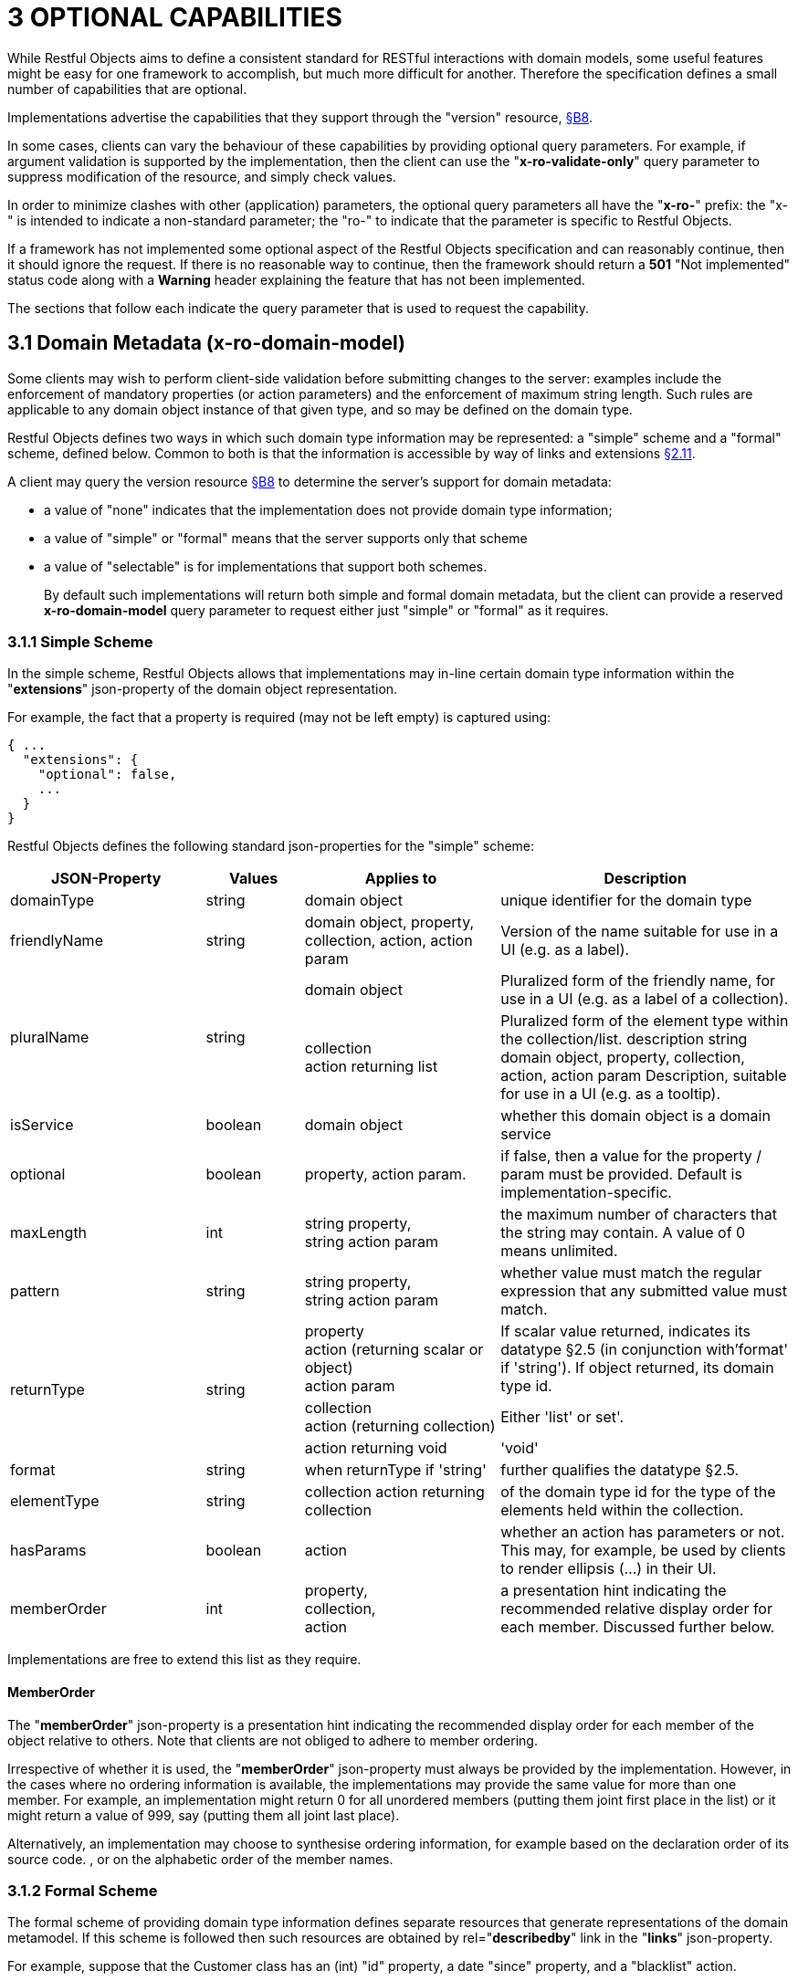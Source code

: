 = 3	OPTIONAL CAPABILITIES

While Restful Objects aims to define a consistent standard for RESTful interactions with domain models, some useful features might be easy for one framework to accomplish, but much more difficult for another.
Therefore the specification defines a small number of capabilities that are optional.

Implementations advertise the capabilities that they support through the "version" resource, xref:section-b/chapter-08.adoc[§B8].

In some cases, clients can vary the behaviour of these capabilities by providing optional query parameters.
For example, if argument validation is supported by the implementation, then the client can use the "*x-ro-validate-only*" query parameter to suppress modification of the resource, and simply check values.

In order to minimize clashes with other (application) parameters, the optional query parameters all have the "*x-ro-*" prefix: the "x-" is intended to indicate a non-standard parameter; the "ro-" to indicate that the parameter is specific to Restful Objects.

If a framework has not implemented some optional aspect of the Restful Objects specification and can reasonably continue, then it should ignore the request.
If there is no reasonable way to continue, then the framework should return a *501* "Not implemented" status code along with a *Warning* header explaining the feature that has not been implemented.

The sections that follow each indicate the query parameter that is used to request the capability.

[#_3_1_domain_metadata_x_ro_domain_model]
== 3.1 Domain Metadata (x-ro-domain-model)

Some clients may wish to perform client-side validation before submitting changes to the server: examples include the enforcement of mandatory properties (or action parameters) and the enforcement of maximum string length.
Such rules are applicable to any domain object instance of that given type, and so may be defined on the domain type.

Restful Objects defines two ways in which such domain type information may be represented: a "simple" scheme and a "formal" scheme, defined below.
Common to both is that the information is accessible by way of links and extensions xref:section-a/chapter-02.adoc#_2-11-extensible-representations[§2.11].

A client may query the version resource xref:section-b/chapter-08.adoc[§B8] to determine the server's support for domain metadata:

* a value of "none" indicates that the implementation does not provide domain type information;
* a value of "simple" or "formal" means that the server supports only that scheme
* a value of "selectable" is for implementations that support both schemes.
+
By default such implementations will return both simple and formal domain metadata, but the client can provide a reserved *x-ro-domain-model* query parameter to request either just "simple" or "formal" as it requires.

[#_3_1_1_simple_scheme]
=== 3.1.1 Simple Scheme

In the simple scheme, Restful Objects allows that implementations may in-line certain domain type information within the "*extensions*" json-property of the domain object representation.

For example, the fact that a property is required (may not be left empty) is captured using:

[source,javascript]
----
{ ...
  "extensions": {
    "optional": false,
    ...
  }
}
----
Restful Objects defines the following standard json-properties for the "simple" scheme:

[cols="2a,1a,2a,3a",options="header"]
|===

|JSON-Property
|Values
|Applies to
|Description

|domainType
|string
|domain object
|unique identifier for the domain type

|friendlyName
|string
|domain object, property, collection, action, action param
|Version of the name suitable for use in a UI (e.g. as a label).

.2+|pluralName
.2+|string
|domain object
|Pluralized form of the friendly name, for use in a UI (e.g. as a label of a collection).

| collection +
action returning list
|Pluralized form of the element type within the collection/list.
description string domain object, property, collection, action, action param Description, suitable for use in a UI (e.g. as a tooltip).

|isService
|boolean
|domain object
|whether this domain object is a domain service

|optional
|boolean
|property, action param.
|if false, then a value for the property / param must be provided.
Default is implementation-specific.

|maxLength
|int
|string property, +
string action param
|the maximum number of characters that the string may contain.
A value of 0 means unlimited.

|pattern
|string
|string property, +
string action param
|whether value must match the regular expression that any submitted value must match.

.3+|returnType
.3+|string

|property +
action (returning scalar or object) +
action param
|If scalar value returned, indicates its datatype §2.5 (in conjunction with'format' if 'string').
If object returned, its domain type id.

|collection +
action (returning collection)
|Either 'list' or set'.

|action returning void
|'void'

|format
|string
|when returnType if 'string'
|further qualifies the datatype §2.5.

|elementType
|string
|collection action returning collection
|of the domain type id for the type of the elements held within the collection.

|hasParams
|boolean
|action
|whether an action has parameters or not.
This may, for example, be used by clients to render ellipsis (…) in their UI.

|memberOrder
|int
|property, +
collection, +
action
|a presentation hint indicating the recommended relative display order for each member.
Discussed further below.
|===

Implementations are free to extend this list as they require.

==== MemberOrder

The "*memberOrder*" json-property is a presentation hint indicating the recommended display order for each member of the object relative to others.
Note that clients are not obliged to adhere to member ordering.

Irrespective of whether it is used, the "*memberOrder*" json-property must always be provided by the implementation.
However, in the cases where no ordering information is available, the implementations may provide the same value for more than one member.
For example, an implementation might return 0 for all unordered members (putting them joint first place in the list) or it might return a value of 999, say (putting them all joint last place).

Alternatively, an implementation may choose to synthesise ordering information, for example based on the declaration order of its source code. , or on the alphabetic order of the member names.

[#_3_1_2_formal_scheme]
=== 3.1.2 Formal Scheme

[UP TO HERE]

The formal scheme of providing domain type information defines separate resources that generate representations of the domain metamodel.
If this scheme is followed then such resources are obtained by rel="*describedby*" link in the "*links*" json-property.

For example, suppose that the Customer class has an (int) "id" property, a date "since" property, and a "blacklist" action.

In .NET, this could be written as:

[source,java]
----
public class Customer {
    ...
    public int Id {get; set; }
    public DateTime Since {get; set; }
    public bool Blacklist(string reason) { ... }
    ...
}
----

while in Java it might look like:

[source,java]
----
public class Customer {
    ...
    private int id;
    public int getId() { return this.id; }
    public void setId(int id) { this.id = id; {}

    private Date since;
    public Date getSince() { return this.since; }
    public void setSince(Date since) { this.since = since; }

    public boolean blacklist(String reason) { ... }
    ...
}
----

The resources to expose the metadata for an instance of this class are shown in xref:section-d.adoc[§D].

.FIGURE 3: DOMAIN OBJECTS VS DOMAIN TYPES
image::from-spec-doc/figure-3.png[width="600px",link="{imagesdir}/from-spec-doc/figure-3.png"]

Domain type resources are pre-defined for the scalar types xref:section-d/chapter-21.adoc#_21_3_predefined_domain_types[§D21.3]. For non-scalar types, the domain type is the concatenation of "http://~/domain-types/"  + the domain type id.

The link to the domain type resource is shown in the domain object representation as:

[source,javascript]
----
{
  ...
  "links": [ {
      "rel": "describedby",
      "href": "http://~/domain-types/CUS",
      "type": "application/json;profile=\".../domain-type\"",
      "method": "GET"
    },
    ...
  ]
  ...
}
----
where the referenced domain type resource will return a representation that describes the domain object instance.

==== Restricting access to formal metadata

Implementations that implement the formal scheme should be aware that there is a potential security risk: clients will be able to ascertain the existence of an object's members, even if the member is not returned in any representation that they obtain of that member.

For example, an Employee object might have a salary property that is only visible to users with certain permissions (e.g. an "HR" role).
An ordinary user browsing representations of Employee objects would be able to view the name and phone, but the salary would be hidden from view.
However, navigating to the formal domain type resource would show that a salary property does exist.

Because domain types are intended to be cacheable, implementations should not attempt to alter the metadata representations on a user-by-user basis.
If an implementation intends to support use cases where the above issue might be considered a security risk, then it should also offer the simple scheme and provide an implementation-specific mechanism to disable formal scheme support.

[#_3_2_validation_x_ro_validate_only]
== 3.2 Validation (x-ro-validate-only)

If validation logic has been defined for a property value, a collection reference, or an action’s parameter(s), then the server implementation is expected to perform that validation prior to initiating any change.
For example, a Customer’s firstName property might disallow certain characters , or its showPayments() action might require that the toDate parameter is greater than the fromDate.

A validation failure will generate a *422* "unprocessable entity" status code, and in addition, a warning message will be returned.
This will either be a simple *Warning* header, or, dependent on the request, may be part of the response, in the form of an "*invalidReason*" json-property.

=== x-ro-validate-only reserved query parameter

On occasion a client may want to validate one or more property fields, before attempting to modify an object, or may want to validate arguments before attempting to invoke the action.

Restful Objects defines an optional capability xref:section-b/chapter-08.adoc[§B8] whereby the client can set the reserved *x–ro-validate-only* query param for the request to indicate that only validation should be performed:

If the validation completes, then a *204* "No content " status code will be returned.

If a validation failure occurs, then the response will be *422* "unprocessable entity" with corresponding *Warning* header / "*invalidReason*" json-properties.

[#_3_3_blobsclobs_and_attachments]
== 3.3 Blobs/Clobs and Attachments

As well as properties representing strings and dates, etc, the specification also defines optional support for properties whose value is a blob (binary large object) or a clob (character large object) xref:section-a/chapter-02.adoc#_2-5-scalar-datatypes-and-formats[§2.5].
A typical example is a property representing a media item such as a picture or document.

If an implementation does support blobs/clobs, then the value of the blob/clob is suppressed from the property representation.
Instead, the representation includes a "*rel*"="…/attachment;" link.
If followed, such a link returns a representation with the appropriate content-type, e.g. image/jpeg, application/pdf, etc.

For example, if a property is a blob representing an image, then its representation would include a link with a corresponding attachment:

[source,javascript]
----
{
  "links": [ {
    "rel": ".../attachment;property=\"photo\"",
    "href": "http://~/objects/CUS/123/properties/photo",
    "type": "image/jpeg",
    "method": "GET"
    }
    ...
  ]
}
----

The href of this link should be the same as the property resource xref:section-c/chapter-16.adoc#_16_1_http_get[§C16.1], however the client should provide a different *Accept* header in order to obtain the attachment.

The values of blob or clob properties are set/cleared using PUT (xref:section-c/chapter-16.adoc#_16_2_http_put[§C16.2]) and DELETE (xref:section-c/chapter-16.adoc#_16_3_http_delete[§C16.3]), as for any other property.
The *Content-Type* header specifies the media type when being PUT (e.g. image/jpeg).

A client can determine whether an implementation supports blobs/clobs by inspecting the version resource xref:section-b/chapter-08.adoc[§B8].

[#_3_4_proto_persistent_objects]
== 3.4 Proto-persistent Objects

As described in xref:section-a/chapter-02.adoc#_2-2-domain-object-ontology[§2.2], a proto-persistent domain entity is an object instance that is created as a result of an interaction and immediately represented back to the client, without having been persisted first.

The ultimate persistence of the entity is therefore under the control of the client, which is done by POSTing to the Objects of Type resource, xref:section-b/chapter-09.adoc#_9-1-http-post[§B9.1].

Support for proto-persistent objects is an optional capability because providing a general-purpose persistence capability may not be practicable for some implementations.

[#_3_5_object_deletion]
== 3.5 Object Deletion

Persisted objects can be deleted through the DELETE Object resource, xref:section-c/chapter-14.adoc#_14_3_http_delete[§C14].

This is an optional capability because implementing a generic ‘delete object’ capability - which includes managing any references to the deleted object throughout the system - is potentially complex, and not necessarily practicable for many implementations.

If the implementation does support the capability then it must also determine that it is safe to delete the object.
A *405* ("method not allowed") error will be returned otherwise.

